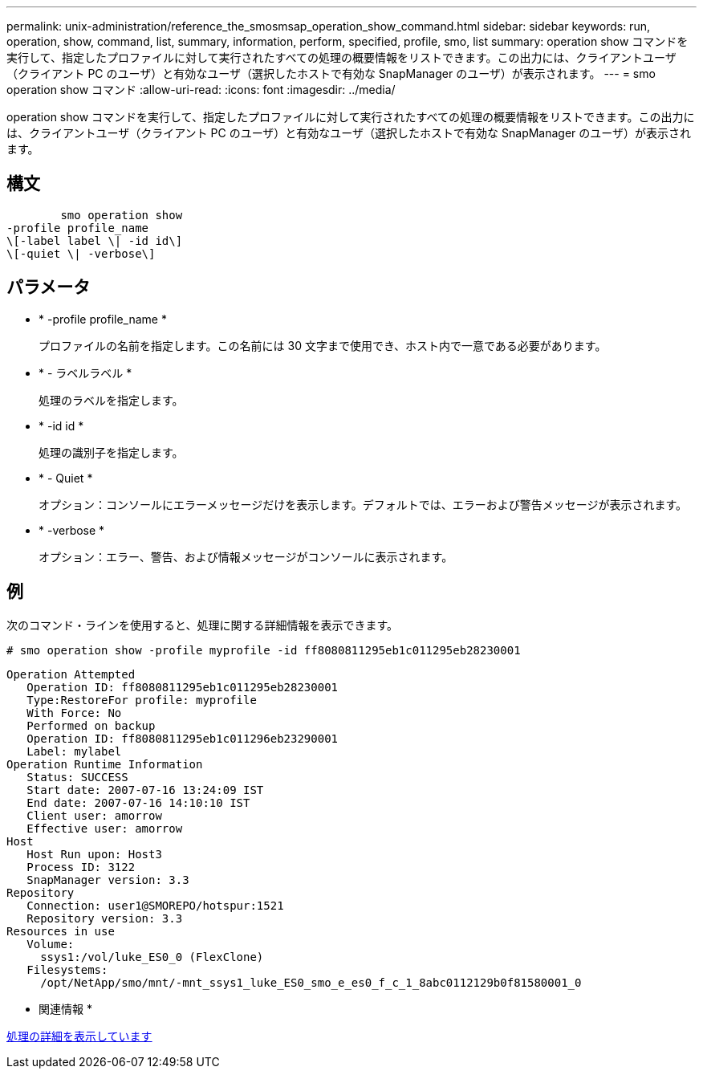 ---
permalink: unix-administration/reference_the_smosmsap_operation_show_command.html 
sidebar: sidebar 
keywords: run, operation, show, command, list, summary, information, perform, specified, profile, smo, list 
summary: operation show コマンドを実行して、指定したプロファイルに対して実行されたすべての処理の概要情報をリストできます。この出力には、クライアントユーザ（クライアント PC のユーザ）と有効なユーザ（選択したホストで有効な SnapManager のユーザ）が表示されます。 
---
= smo operation show コマンド
:allow-uri-read: 
:icons: font
:imagesdir: ../media/


[role="lead"]
operation show コマンドを実行して、指定したプロファイルに対して実行されたすべての処理の概要情報をリストできます。この出力には、クライアントユーザ（クライアント PC のユーザ）と有効なユーザ（選択したホストで有効な SnapManager のユーザ）が表示されます。



== 構文

[listing]
----

        smo operation show
-profile profile_name
\[-label label \| -id id\]
\[-quiet \| -verbose\]
----


== パラメータ

* * -profile profile_name *
+
プロファイルの名前を指定します。この名前には 30 文字まで使用でき、ホスト内で一意である必要があります。

* * - ラベルラベル *
+
処理のラベルを指定します。

* * -id id *
+
処理の識別子を指定します。

* * - Quiet *
+
オプション：コンソールにエラーメッセージだけを表示します。デフォルトでは、エラーおよび警告メッセージが表示されます。

* * -verbose *
+
オプション：エラー、警告、および情報メッセージがコンソールに表示されます。





== 例

次のコマンド・ラインを使用すると、処理に関する詳細情報を表示できます。

[listing]
----
# smo operation show -profile myprofile -id ff8080811295eb1c011295eb28230001
----
[listing]
----
Operation Attempted
   Operation ID: ff8080811295eb1c011295eb28230001
   Type:RestoreFor profile: myprofile
   With Force: No
   Performed on backup
   Operation ID: ff8080811295eb1c011296eb23290001
   Label: mylabel
Operation Runtime Information
   Status: SUCCESS
   Start date: 2007-07-16 13:24:09 IST
   End date: 2007-07-16 14:10:10 IST
   Client user: amorrow
   Effective user: amorrow
Host
   Host Run upon: Host3
   Process ID: 3122
   SnapManager version: 3.3
Repository
   Connection: user1@SMOREPO/hotspur:1521
   Repository version: 3.3
Resources in use
   Volume:
     ssys1:/vol/luke_ES0_0 (FlexClone)
   Filesystems:
     /opt/NetApp/smo/mnt/-mnt_ssys1_luke_ES0_smo_e_es0_f_c_1_8abc0112129b0f81580001_0
----
* 関連情報 *

xref:task_viewing_operation_details.adoc[処理の詳細を表示しています]
